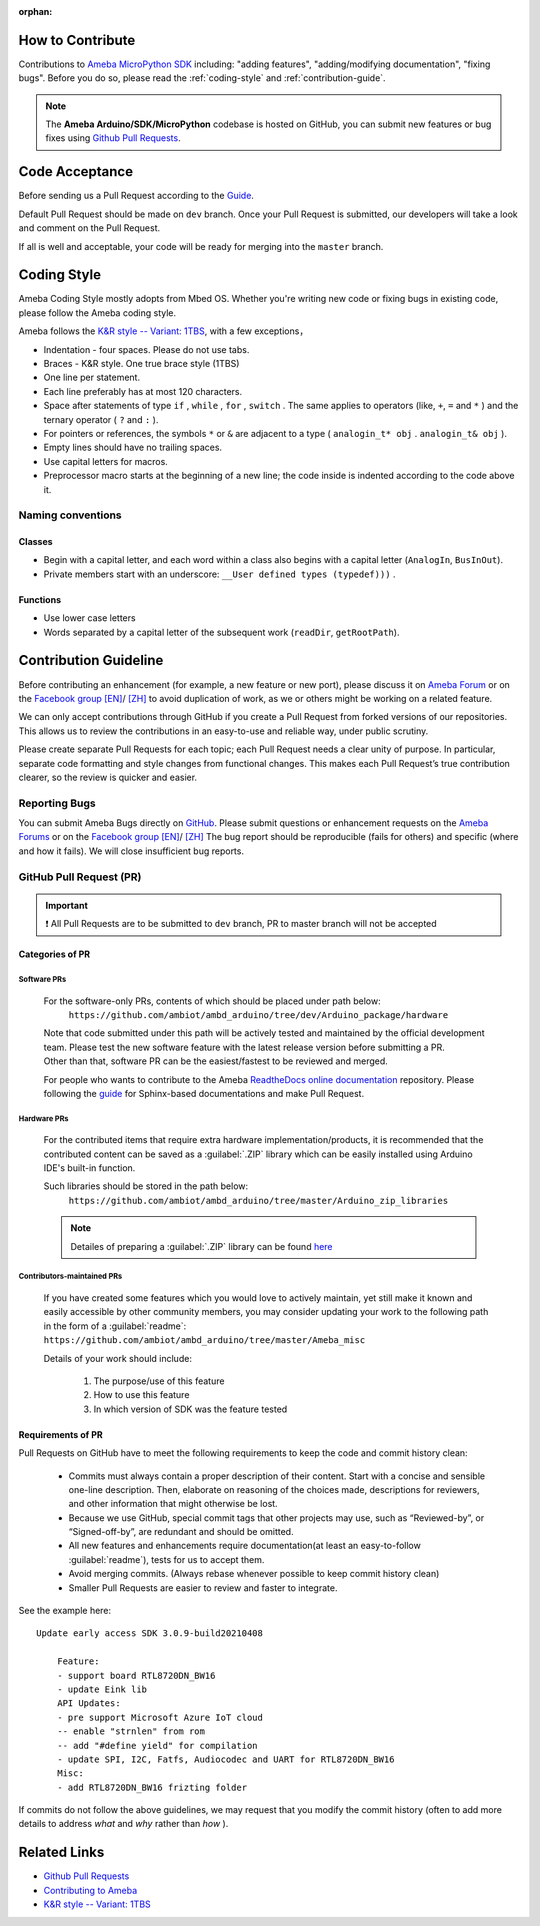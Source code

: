 :orphan:

***********************
How to Contribute
***********************

Contributions to `Ameba MicroPython SDK <https://github.com/ambiot/ambd_micropython>`_ including: "adding features", "adding/modifying documentation", "fixing bugs".
Before you do so, please read the :ref:`coding-style` and :ref:`contribution-guide`.

.. note:: 
    The **Ameba Arduino/SDK/MicroPython** codebase is hosted on GitHub, you can submit new features or bug fixes using `Github Pull Requests <https://help.github.com/en/github/collaborating-with-issues-and-pull-requests/about-pull-requests>`_. 
   

***********************
Code Acceptance
***********************

Before sending us a Pull Request according to the `Guide <https://help.github.com/en/github/collaborating-with-issues-and-pull-requests/about-pull-requests>`_.

Default Pull Request should be made on ``dev`` branch. Once your Pull Request is submitted, our developers will take a look and comment on the Pull Request. 

If all is well and acceptable, your code will be ready for merging into the ``master`` branch.

.. _coding-style:

***********************
Coding Style
***********************

Ameba Coding Style mostly adopts from Mbed OS. Whether you're writing new code or fixing bugs in existing code, please follow the Ameba coding style.

Ameba follows the `K&R style -- Variant: 1TBS <https://en.wikipedia.org/wiki/Indent_style#K.26R_style>`_, with a few exceptions，

* Indentation - four spaces. Please do not use tabs.
* Braces - K&R style. One true brace style (1TBS) 
* One line per statement.
* Each line preferably has at most 120 characters.
* Space after statements of type ``if`` , ``while`` , ``for`` , ``switch`` . The same applies to operators (like, ``+``, ``=`` and ``*`` ) and the ternary operator ( ``?`` and ``:`` ).
* For pointers or references, the symbols ``*`` or ``&`` are adjacent to a type ( ``analogin_t* obj`` . ``analogin_t& obj`` ). 
* Empty lines should have no trailing spaces.
* Use capital letters for macros.
* Preprocessor macro starts at the beginning of a new line; the code inside is indented according to the code above it.

Naming conventions
====================

Classes
-------

* Begin with a capital letter, and each word within a class also begins with a capital letter (``AnalogIn``, ``BusInOut``).
* Private members start with an underscore: ``__User defined types (typedef)))`` .

Functions
-----------

* Use lower case letters
* Words separated by a capital letter of the subsequent work (``readDir``, ``getRootPath``).


.. _contribution-guide:

***********************
Contribution Guideline
***********************

Before contributing an enhancement (for example, a new feature or new port), 
please discuss it on `Ameba Forum <https://forum.amebaiot.com/>`_ or on the 
`Facebook group [EN] <https://www.facebook.com/groups/amebaioten>`_/ `[ZH] <https://www.facebook.com/groups/AmebaIoT>`_ 
to avoid duplication of work, as we or others might be working on a related feature.

We can only accept contributions through GitHub if you create a Pull Request from forked 
versions of our repositories. This allows us to review the contributions in an easy-to-use 
and reliable way, under public scrutiny.

Please create separate Pull Requests for each topic; each Pull Request needs a clear unity 
of purpose. In particular, separate code formatting and style changes from functional 
changes. This makes each Pull Request’s true contribution clearer, so the review is quicker 
and easier.


Reporting Bugs
====================

You can submit Ameba Bugs directly on `GitHub <https://github.com/ambiot>`_. Please 
submit questions or enhancement requests on the `Ameba Forums <https://forum.amebaiot.com/>`_ 
or on the `Facebook group [EN] <https://www.facebook.com/groups/amebaioten>`_/ `[ZH] <https://www.facebook.com/groups/AmebaIoT>`_
The bug report should be reproducible (fails for others) and specific (where and how it fails). We will close insufficient bug reports.

GitHub Pull Request (PR)
=========================

.. important:: 
    ❗ All Pull Requests are to be submitted to ``dev`` branch, 
    PR to master branch will not be accepted

Categories of PR
---------------------
.. 1. Changes pertaining to :ref:`software-pr` only
.. 2. Changes pertaining to additional :ref:`hardware-pr`
.. 3. :ref:`contributor-pr` features

.. _software-pr:

Software PRs
^^^^^^^^^^^^^^^^^^^^^

    For the software-only PRs, contents of which should be placed under path below:
        ``https://github.com/ambiot/ambd_arduino/tree/dev/Arduino_package/hardware``

    | Note that code submitted under this path will be actively tested and maintained by the official development team. Please test the new software feature with the latest release version before submitting a PR. 
    | Other than that, software PR can be the easiest/fastest to be reviewed and merged.

    For people who wants to contribute to the Ameba `ReadtheDocs online documentation <https://github.com/ambiot/documents>`_ repository. 
    Please following the `guide <https://www.sphinx-doc.org/en/master/contents.html>`__ for Sphinx-based documentations and make Pull Request. 

.. _hardware-pr:

Hardware PRs
^^^^^^^^^^^^^^^^^^^^^
    For the contributed items that require extra hardware implementation/products, it is recommended that the 
    contributed content can be saved as a :guilabel:`.ZIP` library which can be easily installed using Arduino IDE's built-in function.

    Such libraries should be stored in the path below:
        ``https://github.com/ambiot/ambd_arduino/tree/master/Arduino_zip_libraries``

    .. note::
        Detailes of preparing a :guilabel:`.ZIP` library can be found `here <https://www.arduino.cc/en/Hacking/LibraryTutorial>`_

.. _contributor-pr:

Contributors-maintained PRs
^^^^^^^^^^^^^^^^^^^^^^^^^^^^^
    If you have created some features which you would love to actively maintain, yet still make it known and easily accessible 
    by other community members, you may consider updating your work to the following path in the form of a :guilabel:`readme`:
    ``https://github.com/ambiot/ambd_arduino/tree/master/Ameba_misc``

    Details of your work should include:

       1. The purpose/use of this feature
       2. How to use this feature
       3. In which version of SDK was the feature tested


Requirements of PR
---------------------

Pull Requests on GitHub have to meet the following requirements to keep the code and commit history clean:

   * Commits must always contain a proper description of their content. Start with a concise and sensible one-line description. Then, elaborate on reasoning of the choices made, descriptions for reviewers, and other information that might otherwise be lost.
   * Because we use GitHub, special commit tags that other projects may use, such as “Reviewed-by”, or “Signed-off-by”, are redundant and should be omitted. 
   * All new features and enhancements require documentation(at least an easy-to-follow :guilabel:`readme`), tests for us to accept them. 
   * Avoid merging commits. (Always rebase whenever possible to keep commit history clean)
   * Smaller Pull Requests are easier to review and faster to integrate. 

See the example here::

    Update early access SDK 3.0.9-build20210408

        Feature:
        - support board RTL8720DN_BW16
        - update Eink lib
        API Updates:
        - pre support Microsoft Azure IoT cloud
        -- enable "strnlen" from rom
        -- add "#define yield" for compilation
        - update SPI, I2C, Fatfs, Audiocodec and UART for RTL8720DN_BW16
        Misc:
        - add RTL8720DN_BW16 frizting folder

If commits do not follow the above guidelines, we may request that you modify the commit history (often to add more details to address *what* and *why* rather than *how* ).


***********************
Related Links
***********************

* `Github Pull Requests <https://help.github.com/en/github/collaborating-with-issues-and-pull-requests/about-pull-requests>`__
* `Contributing to Ameba <https://github.com/ambiot/ambd_arduino/wiki/Contributing-to-Ameba#code-acceptance>`__
* `K&R style -- Variant: 1TBS <https://en.wikipedia.org/wiki/Indent_style#K.26R_style>`__